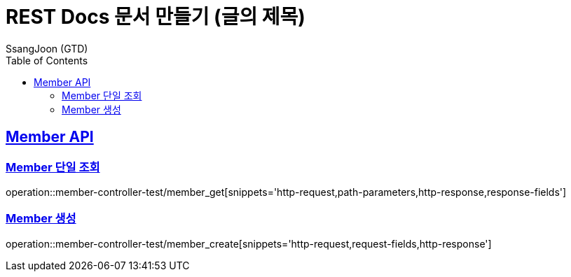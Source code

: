 = REST Docs 문서 만들기 (글의 제목)
SsangJoon (GTD)
:doctype: book
:icons: font
:source-highlighter: highlightjs // 문서에 표기되는 코드들의 하이라이팅을 highlightjs를 사용
:toc: left // toc (Table Of Contents)를 문서의 좌측에 두기
:toclevels: 2
:sectlinks:

[[Member-API]]
== Member API

[[Member-단일-조회]]
=== Member 단일 조회
operation::member-controller-test/member_get[snippets='http-request,path-parameters,http-response,response-fields']

[[Member-생성]]
=== Member 생성
operation::member-controller-test/member_create[snippets='http-request,request-fields,http-response']